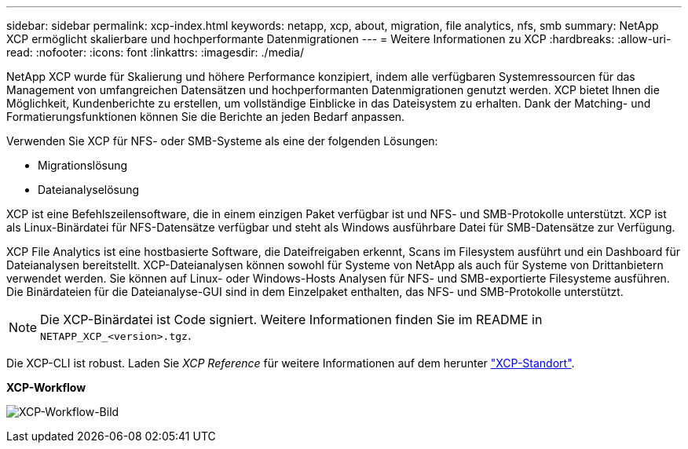 ---
sidebar: sidebar 
permalink: xcp-index.html 
keywords: netapp, xcp, about, migration, file analytics, nfs, smb 
summary: NetApp XCP ermöglicht skalierbare und hochperformante Datenmigrationen 
---
= Weitere Informationen zu XCP
:hardbreaks:
:allow-uri-read: 
:nofooter: 
:icons: font
:linkattrs: 
:imagesdir: ./media/


[role="lead"]
NetApp XCP wurde für Skalierung und höhere Performance konzipiert, indem alle verfügbaren Systemressourcen für das Management von umfangreichen Datensätzen und hochperformanten Datenmigrationen genutzt werden. XCP bietet Ihnen die Möglichkeit, Kundenberichte zu erstellen, um vollständige Einblicke in das Dateisystem zu erhalten. Dank der Matching- und Formatierungsfunktionen können Sie die Berichte an jeden Bedarf anpassen.

Verwenden Sie XCP für NFS- oder SMB-Systeme als eine der folgenden Lösungen:

* Migrationslösung
* Dateianalyselösung


XCP ist eine Befehlszeilensoftware, die in einem einzigen Paket verfügbar ist und NFS- und SMB-Protokolle unterstützt. XCP ist als Linux-Binärdatei für NFS-Datensätze verfügbar und steht als Windows ausführbare Datei für SMB-Datensätze zur Verfügung.

XCP File Analytics ist eine hostbasierte Software, die Dateifreigaben erkennt, Scans im Filesystem ausführt und ein Dashboard für Dateianalysen bereitstellt. XCP-Dateianalysen können sowohl für Systeme von NetApp als auch für Systeme von Drittanbietern verwendet werden. Sie können auf Linux- oder Windows-Hosts Analysen für NFS- und SMB-exportierte Filesysteme ausführen. Die Binärdateien für die Dateianalyse-GUI sind in dem Einzelpaket enthalten, das NFS- und SMB-Protokolle unterstützt.


NOTE: Die XCP-Binärdatei ist Code signiert. Weitere Informationen finden Sie im README in `NETAPP_XCP_<version>.tgz`.

Die XCP-CLI ist robust. Laden Sie _XCP Reference_ für weitere Informationen auf dem herunter link:https://xcp.netapp.com/["XCP-Standort"^].

*XCP-Workflow*

image:xcp_image1.png["XCP-Workflow-Bild"]

